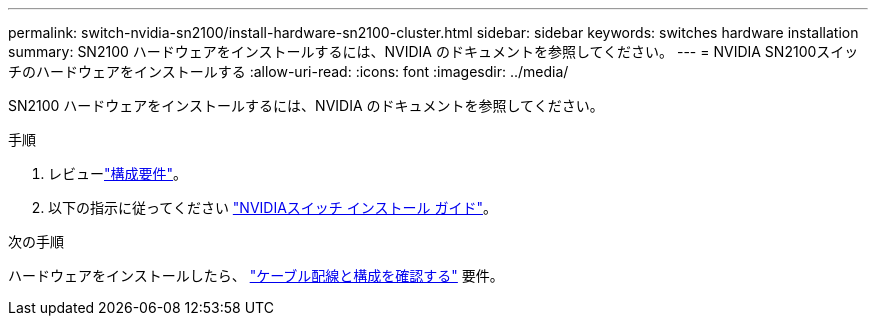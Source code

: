 ---
permalink: switch-nvidia-sn2100/install-hardware-sn2100-cluster.html 
sidebar: sidebar 
keywords: switches hardware installation 
summary: SN2100 ハードウェアをインストールするには、NVIDIA のドキュメントを参照してください。 
---
= NVIDIA SN2100スイッチのハードウェアをインストールする
:allow-uri-read: 
:icons: font
:imagesdir: ../media/


[role="lead"]
SN2100 ハードウェアをインストールするには、NVIDIA のドキュメントを参照してください。

.手順
. レビューlink:configure-reqs-sn2100-cluster.html["構成要件"]。
. 以下の指示に従ってください https://docs.nvidia.com/networking/display/sn2000pub/Installation["NVIDIAスイッチ インストール ガイド"^]。


.次の手順
ハードウェアをインストールしたら、 link:cabling-considerations-sn2100-cluster.html["ケーブル配線と構成を確認する"] 要件。
